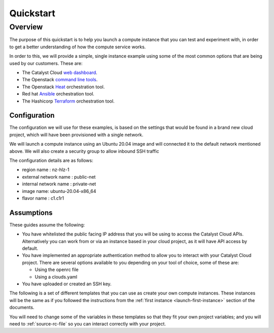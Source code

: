 ##########
Quickstart
##########

********
Overview
********

The purpose of this quickstart is to help you launch a compute instance that
you can test and experiment with, in order to get a better understanding of
how the compute service works.

In order to this, we will provide a simple, single instance example using some
of the most common options that are being used by our customers. These are:

- The Catalyst Cloud `web dashboard`_.
- The Openstack `command line tools`_.
- The Openstack `Heat`_ orchestration tool.
- Red hat `Ansible`_ orchestration tool.
- The Hashicorp `Terraform`_ orchestration tool.

.. _command line tools: https://docs.openstack.org/newton/user-guide/cli.html
.. _web dashboard: https://dashboard.cloud.catalyst.net.nz
.. _Heat: https://wiki.openstack.org/wiki/Heat
.. _Ansible: https://www.ansible.com/
.. _Terraform: https://www.terraform.io/

Configuration
=============

The configuration we will use for these examples, is based on the settings that
would be found in a brand new cloud project, which will have been provisioned
with a single network.

We will launch a compute instance using an Ubuntu 20.04 image and will
connected it to the default network mentioned above. We will also create a
security group to allow inbound SSH traffic

The configuration details are as follows:

- region name : nz-hlz-1
- external network name : public-net
- internal network name : private-net
- image name: ubuntu-20.04-x86_64
- flavor name : c1.c1r1


Assumptions
===========

These guides assume the following:

- You have whitelisted the public facing IP address that you will be using to
  access the Catalyst Cloud APIs. Alternatively you can work from or via an
  instance based in your cloud project, as it will have API access by default.

- You have implemented an appropriate authentication method to allow you to
  interact with your Catalyst Cloud project. There are several options
  available to you depending on your tool of choice, some of these are:

  - Using the openrc file
  - Using a clouds.yaml

- You have uploaded or created an SSH key.

The following is a set of different templates that you can use as create
your own compute instances. These instances will be the same as if you followed
the instructions from the :ref:`first instance <launch-first-instance>` section
of the documents.

You will need to change some of the variables in these templates so that they
fit your own project variables; and you will need to :ref:`source-rc-file` so
you can interact correctly with your project.

.. tabs::

    .. tab:: Openstack CLI

        .. literalinclude:: _scripts/cli/cli_basic_compute_create.sh
            :language: shell
            :caption: cli_basic_compute_create.sh

        .. literalinclude:: _scripts/cli/cli_basic_compute_destroy.sh
            :language: shell
            :caption: cli_basic_compute_destroy.sh

    .. tab:: Heat

        .. literalinclude:: _scripts/heat/heat_env.yaml
            :language: yaml
            :caption: heat_env.yaml

        .. literalinclude:: _scripts/heat/heat_basic_compute.yaml
            :language: yaml
            :caption: heat_basic_compute.yaml

    .. tab:: Terraform

        The following assumes that you have already sourced an openRC file and
        that you have downloaded and installed terraform.

        The template file that you will be running is:

        .. literalinclude:: _scripts/terraform/terraform-variables.tf
            :language: shell
            :caption: terraform-variables.tf

        The commands you will need to use are:

        .. literalinclude:: _scripts/terraform/terraform-create.sh
            :language: shell
            :caption: terraform-create.sh

        .. literalinclude:: _scripts/terraform/terraform-destroy.sh
            :language: shell
            :caption: terraform-destroy.sh
